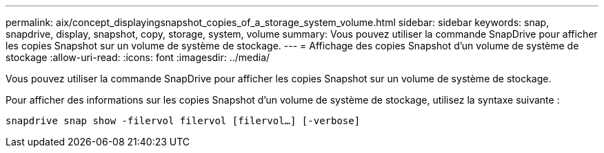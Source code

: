 ---
permalink: aix/concept_displayingsnapshot_copies_of_a_storage_system_volume.html 
sidebar: sidebar 
keywords: snap, snapdrive, display, snapshot, copy, storage, system, volume 
summary: Vous pouvez utiliser la commande SnapDrive pour afficher les copies Snapshot sur un volume de système de stockage. 
---
= Affichage des copies Snapshot d'un volume de système de stockage
:allow-uri-read: 
:icons: font
:imagesdir: ../media/


[role="lead"]
Vous pouvez utiliser la commande SnapDrive pour afficher les copies Snapshot sur un volume de système de stockage.

Pour afficher des informations sur les copies Snapshot d'un volume de système de stockage, utilisez la syntaxe suivante :

`snapdrive snap show -filervol filervol [filervol...] [-verbose]`
